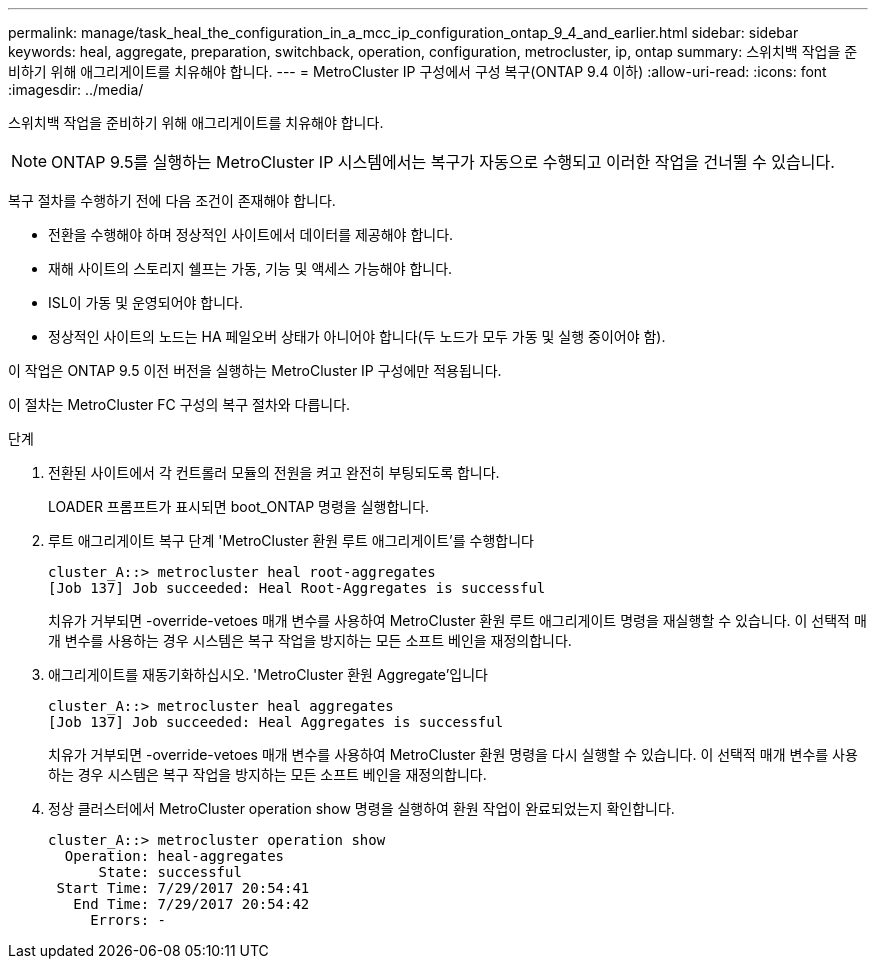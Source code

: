 ---
permalink: manage/task_heal_the_configuration_in_a_mcc_ip_configuration_ontap_9_4_and_earlier.html 
sidebar: sidebar 
keywords: heal, aggregate, preparation, switchback, operation, configuration, metrocluster, ip, ontap 
summary: 스위치백 작업을 준비하기 위해 애그리게이트를 치유해야 합니다. 
---
= MetroCluster IP 구성에서 구성 복구(ONTAP 9.4 이하)
:allow-uri-read: 
:icons: font
:imagesdir: ../media/


[role="lead"]
스위치백 작업을 준비하기 위해 애그리게이트를 치유해야 합니다.


NOTE: ONTAP 9.5를 실행하는 MetroCluster IP 시스템에서는 복구가 자동으로 수행되고 이러한 작업을 건너뛸 수 있습니다.

복구 절차를 수행하기 전에 다음 조건이 존재해야 합니다.

* 전환을 수행해야 하며 정상적인 사이트에서 데이터를 제공해야 합니다.
* 재해 사이트의 스토리지 쉘프는 가동, 기능 및 액세스 가능해야 합니다.
* ISL이 가동 및 운영되어야 합니다.
* 정상적인 사이트의 노드는 HA 페일오버 상태가 아니어야 합니다(두 노드가 모두 가동 및 실행 중이어야 함).


이 작업은 ONTAP 9.5 이전 버전을 실행하는 MetroCluster IP 구성에만 적용됩니다.

이 절차는 MetroCluster FC 구성의 복구 절차와 다릅니다.

.단계
. 전환된 사이트에서 각 컨트롤러 모듈의 전원을 켜고 완전히 부팅되도록 합니다.
+
LOADER 프롬프트가 표시되면 boot_ONTAP 명령을 실행합니다.

. 루트 애그리게이트 복구 단계 'MetroCluster 환원 루트 애그리게이트'를 수행합니다
+
[listing]
----
cluster_A::> metrocluster heal root-aggregates
[Job 137] Job succeeded: Heal Root-Aggregates is successful
----
+
치유가 거부되면 -override-vetoes 매개 변수를 사용하여 MetroCluster 환원 루트 애그리게이트 명령을 재실행할 수 있습니다. 이 선택적 매개 변수를 사용하는 경우 시스템은 복구 작업을 방지하는 모든 소프트 베인을 재정의합니다.

. 애그리게이트를 재동기화하십시오. 'MetroCluster 환원 Aggregate'입니다
+
[listing]
----
cluster_A::> metrocluster heal aggregates
[Job 137] Job succeeded: Heal Aggregates is successful
----
+
치유가 거부되면 -override-vetoes 매개 변수를 사용하여 MetroCluster 환원 명령을 다시 실행할 수 있습니다. 이 선택적 매개 변수를 사용하는 경우 시스템은 복구 작업을 방지하는 모든 소프트 베인을 재정의합니다.

. 정상 클러스터에서 MetroCluster operation show 명령을 실행하여 환원 작업이 완료되었는지 확인합니다.
+
[listing]
----

cluster_A::> metrocluster operation show
  Operation: heal-aggregates
      State: successful
 Start Time: 7/29/2017 20:54:41
   End Time: 7/29/2017 20:54:42
     Errors: -
----

